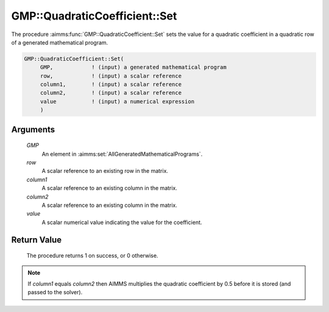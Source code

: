 .. aimms:procedure:: GMP::QuadraticCoefficient::Set(GMP, row, column1, column2, value)

.. _GMP::QuadraticCoefficient::Set:

GMP::QuadraticCoefficient::Set
==============================

The procedure :aimms:func:`GMP::QuadraticCoefficient::Set` sets the value for a
quadratic coefficient in a quadratic row of a generated mathematical
program.

.. code-block:: aimms

    GMP::QuadraticCoefficient::Set(
         GMP,            ! (input) a generated mathematical program
         row,            ! (input) a scalar reference
         column1,        ! (input) a scalar reference
         column2,        ! (input) a scalar reference
         value           ! (input) a numerical expression
         )

Arguments
---------

    *GMP*
        An element in :aimms:set:`AllGeneratedMathematicalPrograms`.

    *row*
        A scalar reference to an existing row in the matrix.

    *column1*
        A scalar reference to an existing column in the matrix.

    *column2*
        A scalar reference to an existing column in the matrix.

    *value*
        A scalar numerical value indicating the value for the coefficient.

Return Value
------------

    The procedure returns 1 on success, or 0 otherwise.

.. note::

    If *column1* equals *column2* then AIMMS multiplies the quadratic
    coefficient by 0.5 before it is stored (and passed to the solver).

.. seealso::

    The routines :aimms:func:`GMP::QuadraticCoefficient::Get`, :aimms:func:`GMP::Coefficient::GetQuadratic` and :aimms:func:`GMP::Coefficient::SetQuadratic`.
